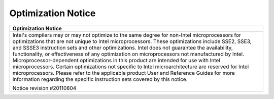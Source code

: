===================
Optimization Notice
===================

.. list-table:: 
   :header-rows: 1 
   :class: optimization-notice
   :align: left 
   
   * - Optimization Notice  
   * - Intel's compilers may or may not optimize to the same degree for    
       non-Intel microprocessors for optimizations that are not unique to  
       Intel microprocessors. These optimizations include SSE2, SSE3, and  
       SSSE3 instruction sets and other optimizations. Intel does not      
       guarantee the availability, functionality, or effectiveness of any  
       optimization on microprocessors not manufactured by Intel.          
       Microprocessor-dependent optimizations in this product are intended 
       for use with Intel microprocessors. Certain optimizations not       
       specific to Intel microarchitecture are reserved for Intel        
       microprocessors. Please refer to the applicable product User and    
       Reference Guides for more information regarding the specific       
       instruction sets covered by this notice.                            
                                                                           
       Notice revision #20110804